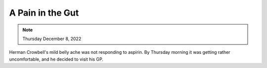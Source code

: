 A Pain in the Gut
=================

.. note:: Thursday December 8, 2022

Herman Crowbell's mild belly ache was not responding to aspirin. By
Thursday morning it was getting rather uncomfortable, and he decided to
visit his GP.
